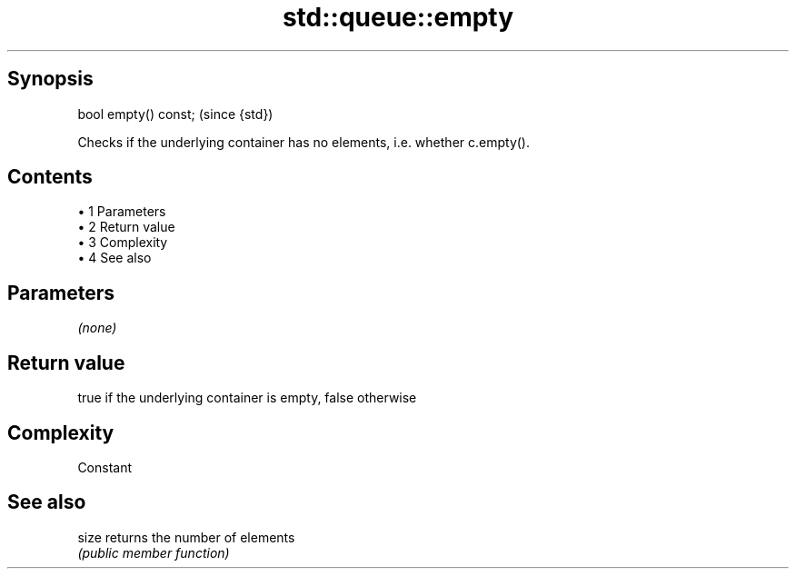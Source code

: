 .TH std::queue::empty 3 "Apr 19 2014" "1.0.0" "C++ Standard Libary"
.SH Synopsis
   bool empty() const;  (since {std})

   Checks if the underlying container has no elements, i.e. whether c.empty().

.SH Contents

     • 1 Parameters
     • 2 Return value
     • 3 Complexity
     • 4 See also

.SH Parameters

   \fI(none)\fP

.SH Return value

   true if the underlying container is empty, false otherwise

.SH Complexity

   Constant

.SH See also

   size returns the number of elements
        \fI(public member function)\fP
